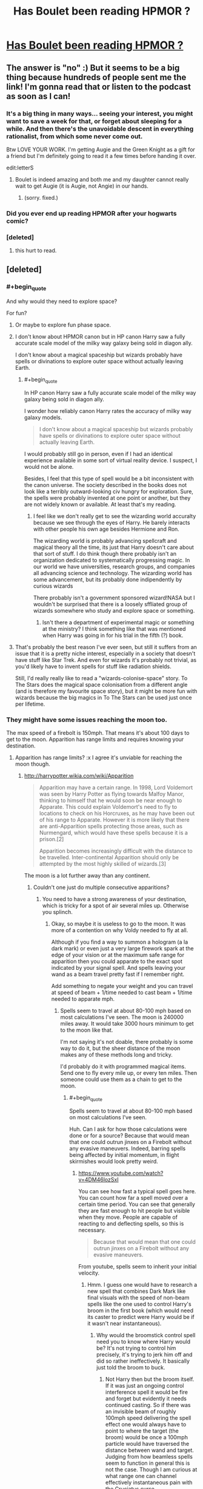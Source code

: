 #+TITLE: Has Boulet been reading HPMOR ?

* [[http://english.bouletcorp.com/2014/11/04/its-a-kind-of-magic/][Has Boulet been reading HPMOR ?]]
:PROPERTIES:
:Author: AE-lith
:Score: 36
:DateUnix: 1415189969.0
:END:

** The answer is "no" :) But it seems to be a big thing because hundreds of people sent me the link! I'm gonna read that or listen to the podcast as soon as I can!
:PROPERTIES:
:Author: Bouletcorp
:Score: 43
:DateUnix: 1415194518.0
:END:

*** It's a big thing in many ways... seeing your interest, you might want to save a week for that, or forget about sleeping for a while. And then there's the unavoidable descent in everything rationalist, from which some never come out.

Btw LOVE YOUR WORK. I'm getting Augie and the Green Knight as a gift for a friend but I'm definitely going to read it a few times before handing it over.

edit:letterS
:PROPERTIES:
:Author: AE-lith
:Score: 11
:DateUnix: 1415195103.0
:END:

**** Boulet is indeed amazing and both me and my daughter cannot really wait to get Augie (it is Augie, not Angie) in our hands.
:PROPERTIES:
:Author: mskwark
:Score: 3
:DateUnix: 1415212760.0
:END:

***** (sorry. fixed.)
:PROPERTIES:
:Author: AE-lith
:Score: 2
:DateUnix: 1415214682.0
:END:


*** Did you ever end up reading HPMOR after your hogwarts comic?
:PROPERTIES:
:Author: Jello_Raptor
:Score: 1
:DateUnix: 1423624045.0
:END:


*** [deleted]
:PROPERTIES:
:Score: -5
:DateUnix: 1415212825.0
:END:

**** this hurt to read.
:PROPERTIES:
:Author: capsless
:Score: 6
:DateUnix: 1415230944.0
:END:


** [deleted]
:PROPERTIES:
:Score: 7
:DateUnix: 1415255301.0
:END:

*** #+begin_quote
  And why would they need to explore space?
#+end_quote

For fun?
:PROPERTIES:
:Author: AugSphere
:Score: 8
:DateUnix: 1415270056.0
:END:

**** Or maybe to explore fun phase space.
:PROPERTIES:
:Author: SvalbardCaretaker
:Score: 3
:DateUnix: 1415288728.0
:END:


**** I don't know about HPMOR canon but in HP canon Harry saw a fully accurate scale model of the milky way galaxy being sold in diagon ally.

I don't know about a magical spaceship but wizards probably have spells or divinations to explore outer space without actually leaving Earth.
:PROPERTIES:
:Author: okaycat
:Score: 3
:DateUnix: 1415290228.0
:END:

***** #+begin_quote
  In HP canon Harry saw a fully accurate scale model of the milky way galaxy being sold in diagon ally.
#+end_quote

I wonder how reliably canon Harry rates the accuracy of milky way galaxy models.

#+begin_quote
  I don't know about a magical spaceship but wizards probably have spells or divinations to explore outer space without actually leaving Earth.
#+end_quote

I would probably still go in person, even if I had an identical experience available in some sort of virtual reality device. I suspect, I would not be alone.

Besides, I feel that this type of spell would be a bit inconsistent with the canon universe. The society described in the books does not look like a terribly outward-looking civ hungry for exploration. Sure, the spells were probably invented at one point or another, but they are not widely known or available. At least that's my reading.
:PROPERTIES:
:Author: AugSphere
:Score: 11
:DateUnix: 1415299656.0
:END:

****** I feel like we don't really get to see the wizarding world accuralty because we see through the eyes of Harry. He barely interacts with other people his own age besides Hermione and Ron.

The wizarding world is probably advancing spellcraft and magical theory all the time, its just that Harry doesn't care about that sort of stuff. I do think though there probably isn't an organization dedicated to systematically progressing magic. In our world we have universities, research groups, and companies all advancing science and technology. The wizarding world has some advancement, but its probably done indipendently by curious wizards

There probably isn't a government sponsored wizard!NASA but I wouldn't be surprised that there is a loosely sffliated group of wizards somewhere who study and explore space or something.
:PROPERTIES:
:Author: okaycat
:Score: 5
:DateUnix: 1415339025.0
:END:

******* Isn't there a department of experimental magic or something at the ministry? I think something like that was mentioned when Harry was going in for his trial in the fifth (?) book.
:PROPERTIES:
:Author: J4k0b42
:Score: 1
:DateUnix: 1416257055.0
:END:


**** That's probably the best reason I've ever seen, but still it suffers from an issue that it is a pretty niche interest, especially in a society that doesn't have stuff like Star Trek. And even for wizards it's probably not trivial, as you'd likely have to invent spells for stuff like radiation shields.

Still, I'd really really like to read a "wizards-colonise-space" story. To The Stars does the magical space colonisation from a different angle (and is therefore my favourite space story), but it might be more fun with wizards because the big magics in To The Stars can be used just once per lifetime.
:PROPERTIES:
:Score: 2
:DateUnix: 1415341193.0
:END:


*** They might have some issues reaching the moon too.

The max speed of a firebolt is 150mph. That means it's about 100 days to get to the moon. Apparition has range limits and requires knowing your destination.
:PROPERTIES:
:Author: Nepene
:Score: 1
:DateUnix: 1415507978.0
:END:

**** Apparition has range limits? :x I agree it's unviable for reaching the moon though.
:PROPERTIES:
:Score: 1
:DateUnix: 1415516242.0
:END:

***** [[http://harrypotter.wikia.com/wiki/Apparition]]

#+begin_quote
  Apparition may have a certain range. In 1998, Lord Voldemort was seen by Harry Potter as flying towards Malfoy Manor, thinking to himself that he would soon be near enough to Apparate. This could explain Voldemort's need to fly to locations to check on his Horcruxes, as he may have been out of his range to Apparate. However it is more likely that there are anti-Apparition spells protecting those areas, such as Nurmengard, which would have these spells because it is a prison.[2]

  Apparition becomes increasingly difficult with the distance to be travelled. Inter-continental Apparition should only be attempted by the most highly skilled of wizards.[3]
#+end_quote

The moon is a lot further away than any continent.
:PROPERTIES:
:Author: Nepene
:Score: 4
:DateUnix: 1415535791.0
:END:

****** Couldn't one just do multiple consecutive apparitions?
:PROPERTIES:
:Author: Bowbreaker
:Score: 1
:DateUnix: 1417444596.0
:END:

******* You need to have a strong awareness of your destination, which is tricky for a spot of air several miles up. Otherwise you splinch.
:PROPERTIES:
:Author: Nepene
:Score: 1
:DateUnix: 1417444757.0
:END:

******** Okay, so maybe it is useless to go to the moon. It was more of a contention on why Voldy needed to fly at all.

Although if you find a way to summon a hologram (a la dark mark) or even just a very large firework spark at the edge of your vision or at the maximum safe range for apparition then you could apparate to the exact spot indicated by your signal spell. And spells leaving your wand as a beam travel pretty fast if I remember right.

Add something to negate your weight and you can travel at speed of beam + 1/time needed to cast beam + 1/time needed to apparate mph.
:PROPERTIES:
:Author: Bowbreaker
:Score: 1
:DateUnix: 1417448719.0
:END:

********* Spells seem to travel at about 80-100 mph based on most calculations I've seen. The moon is 240000 miles away. It would take 3000 hours minimum to get to the moon like that.

I'm not saying it's not doable, there probably is some way to do it, but the sheer distance of the moon makes any of these methods long and tricky.

I'd probably do it with programmed magical items. Send one to fly every mile up, or every ten miles. Then someone could use them as a chain to get to the moon.
:PROPERTIES:
:Author: Nepene
:Score: 1
:DateUnix: 1417450404.0
:END:

********** #+begin_quote
  Spells seem to travel at about 80-100 mph based on most calculations I've seen.
#+end_quote

Huh. Can I ask for how those calculations were done or for a source? Because that would mean that one could outrun jinxes on a Firebolt without any evasive maneuvers. Indeed, barring spells being affected by initial momentum, in flight skirmishes would look pretty weird.
:PROPERTIES:
:Author: Bowbreaker
:Score: 1
:DateUnix: 1417450953.0
:END:

*********** [[https://www.youtube.com/watch?v=4DM46lozSxI]]

You can see how fast a typical spell goes here. You can count how far a spell moved over a certain time period. You can see that generally they are fast enough to hit people but visible when they move. People are capable of reacting to and deflecting spells, so this is necessary.

#+begin_quote
  Because that would mean that one could outrun jinxes on a Firebolt without any evasive maneuvers.
#+end_quote

From youtube, spells seem to inherit your initial velocity.
:PROPERTIES:
:Author: Nepene
:Score: 2
:DateUnix: 1417451734.0
:END:

************ Hmm. I guess one would have to research a new spell that combines Dark Mark like final visuals with the speed of non-beam spells like the one used to control Harry's broom in the first book (which would need its caster to predict were Harry would be if it wasn't near instantaneous).
:PROPERTIES:
:Author: Bowbreaker
:Score: 1
:DateUnix: 1417457076.0
:END:

************* Why would the broomstick control spell need you to know where Harry would be? It's not trying to control him precisely, it's trying to jerk him off and did so rather ineffectively. It basically just told the broom to buck.
:PROPERTIES:
:Author: Nepene
:Score: 1
:DateUnix: 1417457558.0
:END:

************** Not Harry then but the broom itself. If it was just an ongoing control interference spell it would be fire and forget but evidently it needs continued casting. So if there was an invisible beam of roughly 100mph speed delivering the spell effect one would always have to point to where the target (the broom) would be once a 100mph particle would have traversed the distance between wand and target. Judging from how beamless spells seem to function in general this is not the case. Though I am curious at what range one can channel effectively instantaneous pain with the Cruciatus curse.
:PROPERTIES:
:Author: Bowbreaker
:Score: 1
:DateUnix: 1417459509.0
:END:

*************** #+begin_quote
  If it was just an ongoing control interference spell it would be fire and forget but evidently it needs continued casting.
#+end_quote

You give me no reason why an ongoing control interference spell would be fire and forget. It could be an ongoing control interference spell that needs continual casting.
:PROPERTIES:
:Author: Nepene
:Score: 1
:DateUnix: 1417461088.0
:END:


** ...token [[/r/HPMOR]] link (since nobody has posted it yet)
:PROPERTIES:
:Author: V2Blast
:Score: 2
:DateUnix: 1415520847.0
:END:

